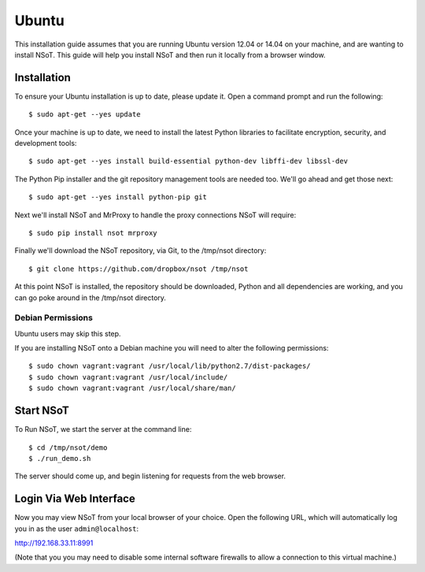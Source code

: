 ######
Ubuntu
######

This installation guide assumes that you are running Ubuntu version 12.04 or
14.04 on your machine, and are wanting to install NSoT. This guide will help
you install NSoT and then run it locally from a browser window.

Installation
============

To ensure your Ubuntu installation is up to date, please update it. Open a
command prompt and run the following::

    $ sudo apt-get --yes update

Once your machine is up to date, we need to install the latest Python libraries
to facilitate encryption, security, and development tools::

    $ sudo apt-get --yes install build-essential python-dev libffi-dev libssl-dev

The Python Pip installer and the git repository management tools are needed
too. We'll go ahead and get those next:: 

    $ sudo apt-get --yes install python-pip git

Next we'll install NSoT and MrProxy to handle the proxy connections NSoT will
require::

    $ sudo pip install nsot mrproxy

Finally we'll download the NSoT repository, via Git, to the /tmp/nsot
directory::

    $ git clone https://github.com/dropbox/nsot /tmp/nsot

At this point NSoT is installed, the repository should be downloaded, Python
and all dependencies are working, and you can go poke around in the /tmp/nsot
directory.

Debian Permissions
------------------

Ubuntu users may skip this step.

If you are installing NSoT onto a Debian machine you will need to alter the
following permissions::

    $ sudo chown vagrant:vagrant /usr/local/lib/python2.7/dist-packages/
    $ sudo chown vagrant:vagrant /usr/local/include/
    $ sudo chown vagrant:vagrant /usr/local/share/man/

Start NSoT
==========

To Run NSoT, we start the server at the command line::

    $ cd /tmp/nsot/demo      
    $ ./run_demo.sh

The server should come up, and begin listening for requests from the web
browser.

Login Via Web Interface
=======================

Now you may view NSoT from your local browser of your choice. Open the
following URL, which will automatically log you in as the user
``admin@localhost``:

http://192.168.33.11:8991

(Note that you you may need to disable some internal software firewalls to
allow a connection to this virtual machine.)
